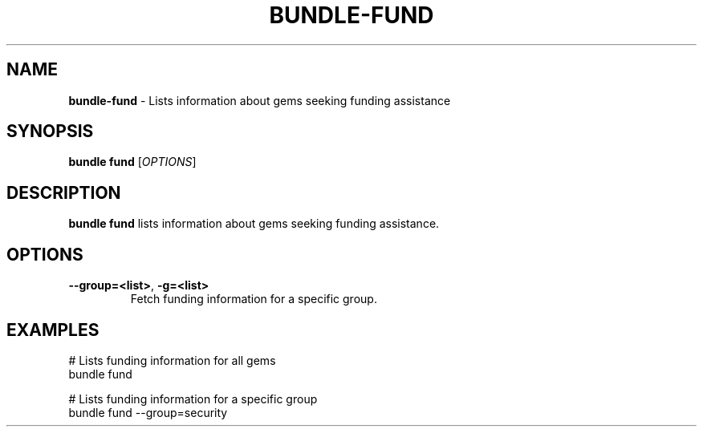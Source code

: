 .\" generated with nRonn/v0.11.1
.\" https://github.com/n-ronn/nronn/tree/0.11.1
.TH "BUNDLE\-FUND" "1" "December 2024" ""
.SH "NAME"
\fBbundle\-fund\fR \- Lists information about gems seeking funding assistance
.SH "SYNOPSIS"
\fBbundle fund\fR [\fIOPTIONS\fR]
.SH "DESCRIPTION"
\fBbundle fund\fR lists information about gems seeking funding assistance\.
.SH "OPTIONS"
.TP
\fB\-\-group=<list>\fR, \fB\-g=<list>\fR
Fetch funding information for a specific group\.
.SH "EXAMPLES"
.nf
# Lists funding information for all gems
bundle fund

# Lists funding information for a specific group
bundle fund \-\-group=security
.fi

